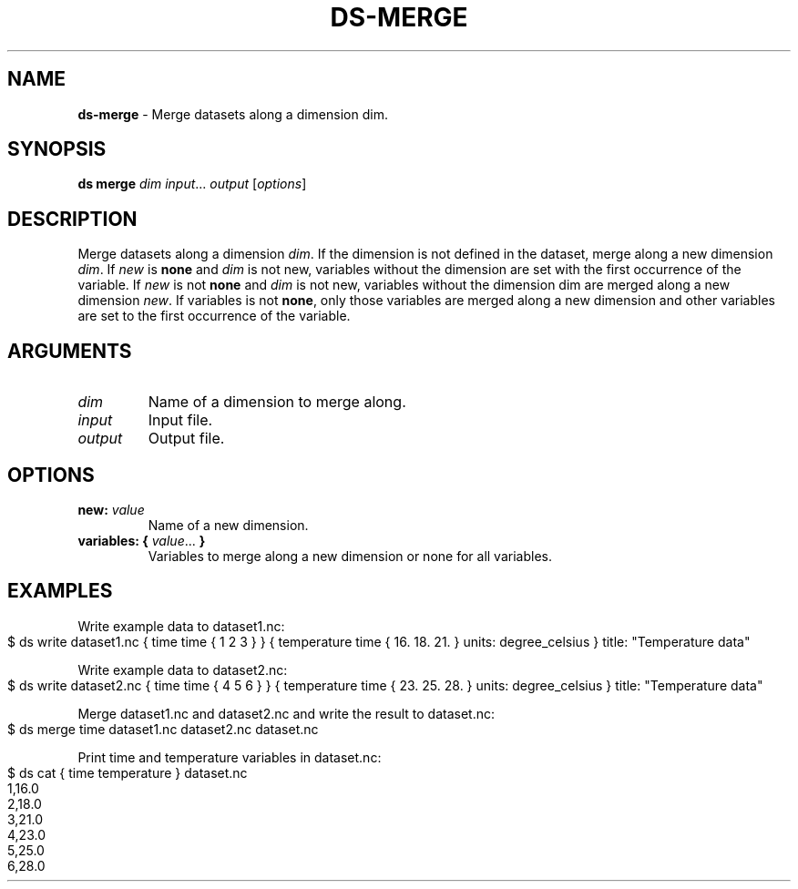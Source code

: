 .\" generated with Ronn-NG/v0.9.1
.\" http://github.com/apjanke/ronn-ng/tree/0.9.1
.TH "DS\-MERGE" "1" "July 2022" ""
.SH "NAME"
\fBds\-merge\fR \- Merge datasets along a dimension dim\.
.SH "SYNOPSIS"
\fBds merge\fR \fIdim\fR \fIinput\fR\|\.\|\.\|\. \fIoutput\fR [\fIoptions\fR]
.SH "DESCRIPTION"
Merge datasets along a dimension \fIdim\fR\. If the dimension is not defined in the dataset, merge along a new dimension \fIdim\fR\. If \fInew\fR is \fBnone\fR and \fIdim\fR is not new, variables without the dimension are set with the first occurrence of the variable\. If \fInew\fR is not \fBnone\fR and \fIdim\fR is not new, variables without the dimension dim are merged along a new dimension \fInew\fR\. If variables is not \fBnone\fR, only those variables are merged along a new dimension and other variables are set to the first occurrence of the variable\.
.SH "ARGUMENTS"
.TP
\fIdim\fR
Name of a dimension to merge along\.
.TP
\fIinput\fR
Input file\.
.TP
\fIoutput\fR
Output file\.
.SH "OPTIONS"
.TP
\fBnew:\fR \fIvalue\fR
Name of a new dimension\.
.TP
\fBvariables:\fR \fB{\fR \fIvalue\fR\|\.\|\.\|\. \fB}\fR
Variables to merge along a new dimension or none for all variables\.
.SH "EXAMPLES"
Write example data to dataset1\.nc:
.IP "" 4
.nf
$ ds write dataset1\.nc { time time { 1 2 3 } } { temperature time { 16\. 18\. 21\. } units: degree_celsius } title: "Temperature data"
.fi
.IP "" 0
.P
Write example data to dataset2\.nc:
.IP "" 4
.nf
$ ds write dataset2\.nc { time time { 4 5 6 } } { temperature time { 23\. 25\. 28\. } units: degree_celsius } title: "Temperature data"
.fi
.IP "" 0
.P
Merge dataset1\.nc and dataset2\.nc and write the result to dataset\.nc:
.IP "" 4
.nf
$ ds merge time dataset1\.nc dataset2\.nc dataset\.nc
.fi
.IP "" 0
.P
Print time and temperature variables in dataset\.nc:
.IP "" 4
.nf
$ ds cat { time temperature } dataset\.nc
1,16\.0
2,18\.0
3,21\.0
4,23\.0
5,25\.0
6,28\.0
.fi
.IP "" 0

